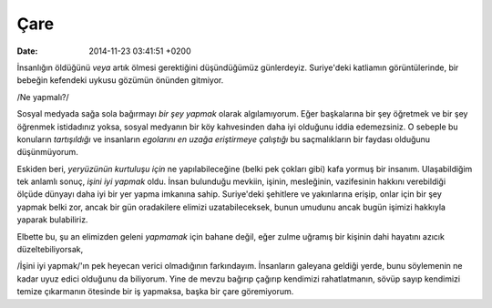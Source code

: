 ====
Çare
====

:date: 2014-11-23 03:41:51 +0200

.. :Author: Emin Reşah
.. :Date:   12456

İnsanlığın öldüğünü *veya* artık ölmesi gerektiğini düşündüğümüz
günlerdeyiz. Suriye'deki katliamın görüntülerinde, bir bebeğin kefendeki
uykusu gözümün önünden gitmiyor.

/Ne yapmalı?/

Sosyal medyada sağa sola bağırmayı *bir şey yapmak* olarak algılamıyorum. Eğer
başkalarına bir şey öğretmek ve bir şey öğrenmek istidadınız yoksa, sosyal
medyanın bir köy kahvesinden daha iyi olduğunu iddia edemezsiniz. O sebeple bu
konuların *tartışıldığı* ve insanların *egolarını en uzağa eriştirmeye
çalıştığı* bu saçmalıkların bir faydası olduğunu düşünmüyorum.

Eskiden beri, *yeryüzünün kurtuluşu için* ne yapılabileceğine (belki pek
çokları gibi) kafa yormuş bir insanım. Ulaşabildiğim tek anlamlı sonuç,
*işini iyi yapmak* oldu. İnsan bulunduğu mevkiin, işinin, mesleğinin,
vazifesinin hakkını verebildiği ölçüde dünyayı daha iyi bir yer yapma
imkanına sahip. Suriye'deki şehitlere ve yakınlarına erişip, onlar için
bir şey yapmak belki zor, ancak bir gün oradakilere elimizi
uzatabileceksek, bunun umudunu ancak bugün işimizi hakkıyla yaparak
bulabiliriz.

Elbette bu, şu an elimizden geleni *yapmamak* için bahane değil, eğer
zulme uğramış bir kişinin dahi hayatını azıcık düzeltebiliyorsak,

/İşini iyi yapmak/'ın pek heyecan verici olmadığının farkındayım.
İnsanların galeyana geldiği yerde, bunu söylemenin ne kadar uyuz edici
olduğunu da biliyorum. Yine de mevzu bağırıp çağırıp kendimizi
rahatlatmanın, sövüp sayıp kendimizi temize çıkarmanın ötesinde bir iş
yapmaksa, başka bir çare göremiyorum.
